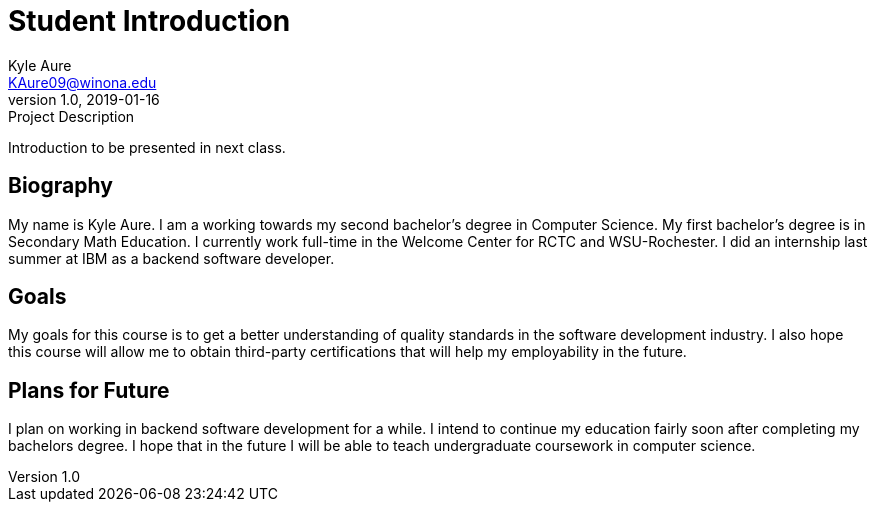 = Student Introduction
Kyle Aure <KAure09@winona.edu>
v1.0, 2019-01-16
:RepoURL: https://github.com/KyleAure/WSURochester
:AuthorURL: https://github.com/KyleAure
:DirURL: {RepoURL}/CS411

.Project Description
****
Introduction to be presented in next class.
****

== Biography
My name is Kyle Aure.
I am a working towards my second bachelor's degree in Computer Science.
My first bachelor's degree is in Secondary Math Education.
I currently work full-time in the Welcome Center for RCTC and WSU-Rochester.
I did an internship last summer at IBM as a backend software developer.

== Goals
My goals for this course is to get a better understanding of quality standards in the software development industry.
I also hope this course will allow me to obtain third-party certifications that will help my employability in the future.

== Plans for Future
I plan on working in backend software development for a while.
I intend to continue my education fairly soon after completing my bachelors degree.
I hope that in the future I will be able to teach undergraduate coursework in computer science.

